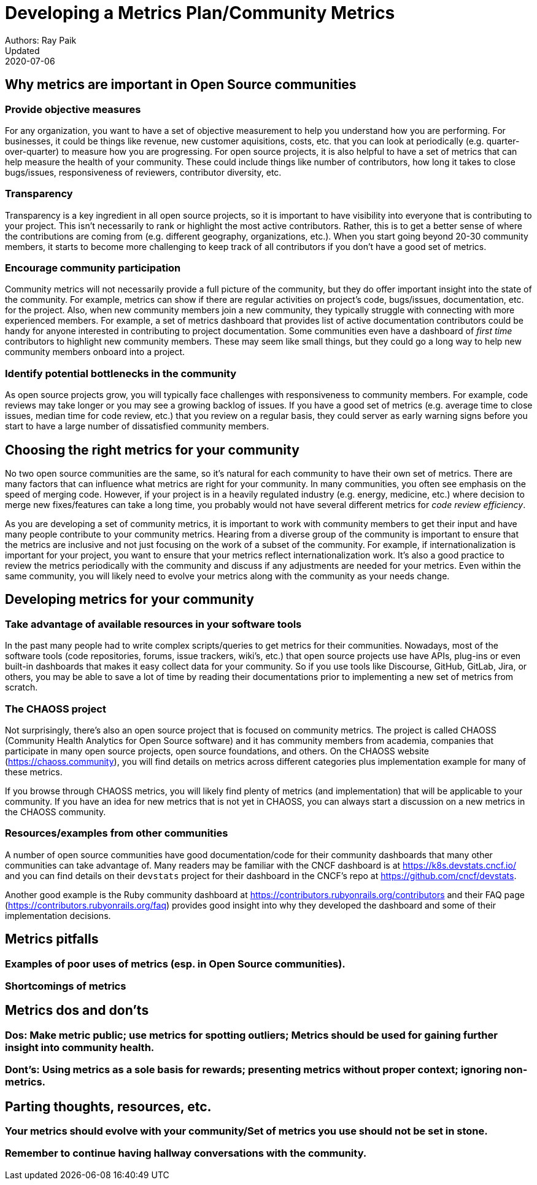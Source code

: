= Developing a Metrics Plan/Community Metrics
Authors: Ray Paik
Updated: 2020-07-06


== *Why metrics are important in Open Source communities*

=== *Provide objective measures*
For any organization, you want to have a set of objective measurement to help you understand how you are performing. For businesses, it could be things like revenue, new customer aquisitions, costs, etc. that you can look at periodically (e.g. quarter-over-quarter) to measure how you are progressing. For open source projects, it is also helpful to have a set of metrics that can help measure the health of your community.  These could include things like number of contributors, how long it takes to close bugs/issues, responsiveness of reviewers, contributor diversity, etc. 

=== *Transparency*
Transparency is a key ingredient in all open source projects, so it is important to have visibility into everyone that is contributing to your project. This isn't necessarily to rank or highlight the most active contributors. Rather, this is to get a better sense of where the contributions are coming from (e.g. different geography, organizations, etc.). When you start going beyond 20-30 community members, it starts to become more challenging to keep track of all contributors if you don't have a good set of metrics. 

=== *Encourage community participation*
Community metrics will not necessarily provide a full picture of the community, but they do offer important insight into the state of the community. For example, metrics can show if there are regular activities on project's code, bugs/issues, documentation, etc. for the project. Also, when new community members join a new community, they typically struggle with connecting with more experienced members.  For example, a set of metrics dashboard that provides list of active documentation contributors could be handy for anyone interested in contributing to project documentation.  Some communities even have a dashboard of _first time_ contributors to highlight new community members. These may seem like small things, but they could go a long way to help new community members onboard into a project. 

=== *Identify potential bottlenecks in the community*
As open source projects grow, you will typically face challenges with responsiveness to community members. For example, code reviews may take longer or you may see a growing backlog of issues. If you have a good set of metrics (e.g. average time to close issues, median time for code review, etc.) that you review on a regular basis, they could server as early warning signs before you start to have a large number of dissatisfied community members. 

== *Choosing the right metrics for your community*
No two open source communities are the same, so it's natural for each community to have their own set of metrics. There are many factors that can influence what metrics are right for your community. In many communities, you often see emphasis on the speed of merging code. However, if your project is in a heavily regulated industry (e.g. energy, medicine, etc.) where decision to merge new fixes/features can take a long time, you probably would not have several different metrics for _code review efficiency_.  

As you are developing a set of community metrics, it is important to work with community members to get their input and have many people contribute to your community metrics. Hearing from a diverse group of the community is important to ensure that the metrics are inclusive and not just focusing on the work of a subset of the community. For example, if internationalization is important for your project, you want to ensure that your metrics reflect internationalization work. It's also a good practice to review the metrics periodically with the community and discuss if any adjustments are needed for your metrics. Even within the same community, you will likely need to evolve your metrics along with the community as your needs change.

== Developing metrics for your community

=== *Take advantage of available resources in your software tools*  
In the past many people had to write complex scripts/queries to get metrics for their communities. Nowadays, most of the software tools (code repositories, forums, issue trackers, wiki's, etc.) that open source projects use have APIs, plug-ins or even built-in dashboards that makes it easy collect data for your community. So if you use tools like Discourse, GitHub, GitLab, Jira, or others, you may be able to save a lot of time by reading their documentations prior to implementing a new set of metrics from scratch. 

=== *The CHAOSS project* 
Not surprisingly, there's also an open source project that is focused on community metrics. The project is called CHAOSS (Community Health Analytics for Open Source software) and it has community members from academia, companies that participate in many open source projects, open source foundations, and others.  On the CHAOSS website (https://chaoss.community), you will find details on metrics across different categories plus implementation example for many of these metrics.  

If you browse through CHAOSS metrics, you will likely find plenty of metrics (and implementation) that will be applicable to your community. If you have an idea for new metrics that is not yet in CHAOSS, you can always start a discussion on a new metrics in the CHAOSS community. 

=== *Resources/examples from other communities*  
A number of open source communities have good documentation/code for their community dashboards that many other communities can take advantage of. Many readers may be familiar with the CNCF dashboard is at https://k8s.devstats.cncf.io/ and you can find details on their `devstats` project for their dashboard in the CNCF's repo at https://github.com/cncf/devstats. 

Another good example is the Ruby community dashboard at https://contributors.rubyonrails.org/contributors and their FAQ page (https://contributors.rubyonrails.org/faq) provides good insight into why they developed the dashboard and some of their implementation decisions. 

== Metrics pitfalls

=== Examples of poor uses of metrics (esp. in Open Source communities). 
=== Shortcomings of metrics


== Metrics dos and don'ts 

=== Dos: Make metric public; use metrics for spotting outliers; Metrics should be used for gaining further insight into community health.
=== Dont's: Using metrics as a sole basis for rewards; presenting metrics without proper context; ignoring non-metrics. 


== Parting thoughts, resources, etc. 
 
=== Your metrics should evolve with your community/Set of metrics you use should not be set in stone.
=== Remember to continue having hallway conversations with the community. 

